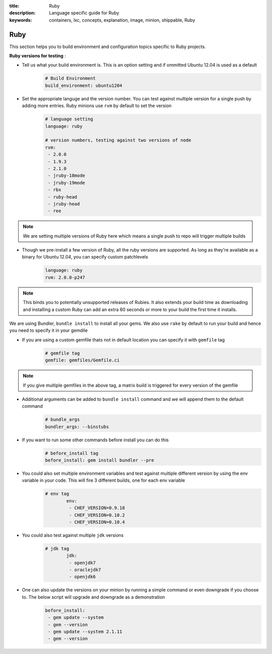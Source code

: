 :title: Ruby
:description: Language specific guide for Ruby
:keywords: containers, lxc, concepts, explanation, image, minion, shippable, Ruby

.. _langruby:

Ruby
====

This section helps you to build environment and configuration topics specific to Ruby projects.

**Ruby versions for testing** :

- Tell us what your build environment is. This is an option setting and if ommitted Ubuntu 12.04 is used as a default
    .. code-block:: python
        
        # Build Environment
        build_environment: ubuntu1204

- Set the appropriate languge and the version number. You can test against multiple version for a single push by adding more entries. Ruby minions use ``rvm`` by default to set the version
    .. code-block:: python
        
        # language setting
        language: ruby

        # version numbers, testing against two versions of node
        rvm:
         - 2.0.0
         - 1.9.3
         - 2.1.0
         - jruby-18mode
         - jruby-19mode
         - rbx
         - ruby-head
         - jruby-head
         - ree
	
.. note::
 We are setting multiple versions of Ruby here which means a single push to repo will trigger multiple builds 

- Though we pre-install a few version of Ruby, all the ruby versions are supported. As long as they're available as a binary for Ubuntu 12.04, you can specify custom patchlevels
    .. code-block:: python
        
        language: ruby
        rvm: 2.0.0-p247

.. note::
 This binds you to potentially unsupported releases of Rubies. It also extends your build time as downloading and installing a custom Ruby can add an extra 60 seconds or more to your build the first time it installs.

We are using Bundler, ``bundle install`` to install all your gems. We also use ``rake`` by default to run your build and hence you need to specify it in your gemdile

- If you are using a custom gemfile thats not in default location you can specify it with ``gemfile`` tag
    .. code-block:: python
        
        # gemfile tag
        gemfile: gemfiles/Gemfile.ci

.. note::
 If you give multiple gemfiles in the above tag, a matrix build is triggered for every version of the gemfile


- Additional arguments can be added to ``bundle install`` command and we will append them to the default command
    .. code-block:: python
        
        # bundle_args 
        bundler_args: --binstubs

- If you want to run some other commands before install you can do this
    .. code-block:: python
        
        # before_install tag
        before_install: gem install bundler --pre

- You could also set multiple environment variables and test against multiple different version by using the env variable in your code. This will fire 3 different builds, one for each env variable
    .. code-block:: python
        
        # env tag
		env:
		 - CHEF_VERSION=0.9.18
		 - CHEF_VERSION=0.10.2
		 - CHEF_VERSION=0.10.4

- You could also test against multiple ``jdk`` versions
    .. code-block:: python
        
        # jdk tag
		jdk:
		 - openjdk7
		 - oraclejdk7
		 - openjdk6

- One can also update the versions on your minion by running a simple command or even downgrade if you choose to. The below script will upgrade and downgrade as a demonstration
    .. code-block:: python
        
		before_install:
		 - gem update --system
  		 - gem --version
		 - gem update --system 2.1.11
  		 - gem --version
